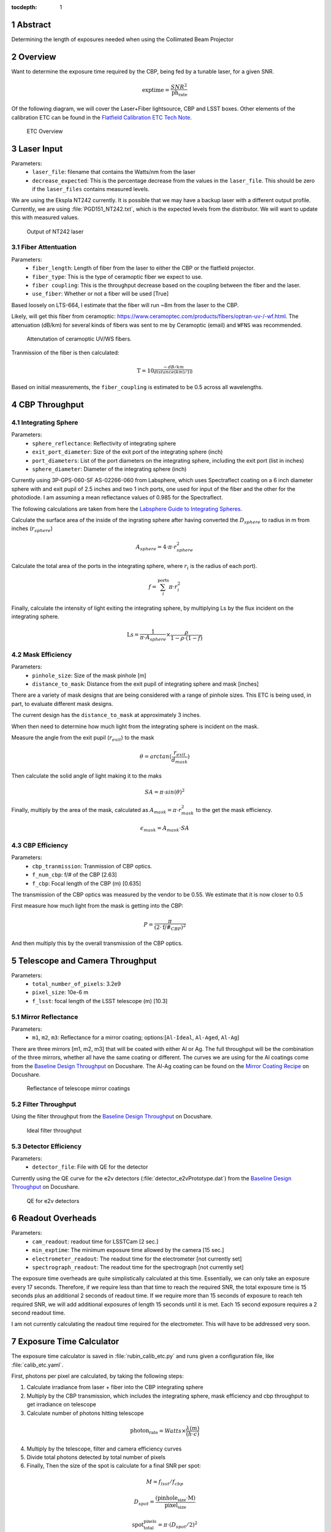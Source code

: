 :tocdepth: 1

.. sectnum::

Abstract
========

Determining the length of exposures needed when using the Collimated Beam Projector

Overview
========

Want to determine the exposure time required by the CBP, being fed by a tunable laser, for a given SNR. 

.. math:: \textrm{exptime} = \frac{SNR^{2}}{\textrm{ph_rate}}

Of the following diagram, we will cover the Laser+Fiber lightsource, CBP and LSST boxes. Other elements of the calibration ETC can be found in the `Flatfield Calibration ETC Tech Note <https://sitcomtn-049.lsst.io>`__.

.. figure:: /_static/etc_overview.png
   :name: etc_overview
   :target: ../_images/etc_overview.png
   :alt: etc_overview

   ETC Overview

Laser Input
===========
Parameters:
 - ``laser_file``: filename that contains the Watts/nm from the laser 
 - ``decrease_expected``: This is the percentage decrease from the values in the ``laser_file``. This should be zero if the ``laser_files`` contains measured levels.  

We are using the Ekspla NT242 currently. It is possible that we may have a backup laser with a different output profile. Currently, we are using :file:`PGD151_NT242.txt`, which is the expected levels from the distributor. We will want to update this with measured values.

.. figure:: /_static/pgd151_nt242_output.png
   :name: pgd151_nt242_output
   :target: ../_images/pgd151_nt242_output.png
   :alt: pgd151_nt242_output

   Output of NT242 laser

Fiber Attentuation
------------------
Parameters:
 - ``fiber_length``: Length of fiber from the laser to either the CBP or the flatfield projector. 
 - ``fiber_type``: This is the type of ceramoptic fiber we expect to use. 
 - ``fiber coupling``: This is the throughput decrease based on the coupling between the fiber and the laser. 
 - ``use_fiber``: Whether or not a fiber will be used [True]

Based loosely on LTS-664, I estimate that the fiber will run ~8m from the laser to the CBP. 

Likely, will get this fiber from ceramoptic: https://www.ceramoptec.com/products/fibers/optran-uv-/-wf.html.
The attenuation (dB/km) for several kinds of fibers was sent to me by Ceramoptic (email) and ``WFNS`` was recommended.

.. figure:: /_static/ceramoptic_attenuation.png 
   :name: ceramoptic_attenuation
   :target: ../_images/ceramoptic_attenuation.png 
   :alt: ceramoptic_attenuation 

   Attenutation of ceramoptic UV/WS fibers.

Tranmission of the fiber is then calculated:

.. math:: \textrm{T} = 10^{\frac{-dB/km}{distance(km)/10}}

Based on initial measurements, the ``fiber_coupling`` is estimated to be 0.5 across all wavelengths.


CBP Throughput
==============

Integrating Sphere
------------------

Parameters:
 - ``sphere_reflectance``: Reflectivity of integrating sphere 
 - ``exit_port_diameter``: Size of the exit port of the integrating sphere (inch)
 - ``port_diameters``: List of the port diameters on the integrating sphere, including the exit port (list in inches)
 - ``sphere_diameter``: Diameter of the integrating sphere (inch)

Currently using  3P-GPS-060-SF AS-02266-060 from Labsphere, which uses Spectraflect coating on a 6 inch diameter sphere with and exit pupil of 2.5 inches and two 1 inch ports, one used for input of the fiber and the other for the photodiode. I am assuming a mean reflectance values of 0.985 for the Spectraflect.

The following calculations are taken from here the `Labsphere Guide to Integrating Spheres <https://www.labsphere.com/wp-content/uploads/2021/09/Integrating-Sphere-Theory-and-Applications.pdf>`__.

Calculate the surface area of the inside of the ingrating sphere after having converted the :math:`D_{sphere}` to radius in m from inches (:math:`r_{sphere}`)

.. math:: A_{sphere} = 4 \cdot \pi \cdot r_{sphere}^{2}

Calculate the total area of the ports in the integrating sphere, where :math:`r_{i}` is the radius of each port).

.. math:: f = \sum_{i}^{\textrm{ports}} \pi \cdot r_{i}^{2}

Finally, calculate the intensity of light exiting the integrating sphere, by multiplying Ls by the flux incident on the integrating sphere.

.. math:: \textrm{Ls} = \frac{1}{\pi \cdot A_{sphere}} \times \frac{\rho}{1-\rho \cdot (1-f)}


Mask Efficiency
---------------
Parameters:
 - ``pinhole_size``: Size of the mask pinhole [m]
 - ``distance_to_mask``: Distance from the exit pupil of integrating sphere and mask [inches] 

There are a variety of mask designs that are being considered with a range of pinhole sizes. This ETC is being used, in part, to evaluate different mask designs.

The current design has the ``distance_to_mask`` at approximately 3 inches.

When then need to determine how much light from the integrating sphere is incident on the mask.

Measure the angle from the exit pupil (:math:`r_{exit}`) to the mask

.. math:: \theta = arctan(\frac{r_{exit}}{d_{mask}})

Then calculate the solid angle of light making it to the maks

.. math:: SA = \pi \cdot sin(\theta)^{2}

Finally, multiply by the area of the mask, calculated as :math:`A_{mask} = \pi \cdot r_{mask}^{2}` to the get the mask efficiency. 

.. math:: \epsilon_{mask} = A_{mask} \cdot SA


CBP Efficiency
--------------
Parameters:
 - ``cbp_tranmission``: Tranmission of CBP optics. 
 - ``f_num_cbp``: f/# of the CBP [2.63]
 - ``f_cbp``: Focal length of the CBP (m) [0.635]
 
The transmission of the CBP optics was measured by the vendor to be 0.55. We estimate that it is now closer to 0.5

First measure how much light from the mask is getting into the CBP:

.. math:: P = \frac{\pi}{(2 \cdot \textrm{f/#}_{CBP})^{2}}

And then multiply this by the overall transmission of the CBP optics.

Telescope and Camera Throughput
===============================
Parameters:
 - ``total_number_of_pixels``: 3.2e9
 - ``pixel_size``: 10e-6 m
 - ``f_lsst``: focal length of the LSST telescope (m) [10.3]

Mirror Reflectance
------------------
Parameters:
 - ``m1``, ``m2``, ``m3``: Reflectance for a mirror coating; options:[``Al-Ideal``, ``Al-Aged``, ``Al-Ag``]

There are three mirrors [m1, m2, m3] that will be coated with either Al or Ag. The full throughput will be the combination of the three mirrors, whether all have the same coating or different. The curves we are using for the Al coatings come from the `Baseline Design Throughput <https://docushare.lsst.org/docushare/dsweb/View/Collection-1777>`__ on Docushare. The Al-Ag coating can be found on the `Mirror Coating Recipe <https://docushare.lsst.org/docushare/dsweb/View/Collection-1047>`__ on Docushare.

.. figure:: /_static/mirror_coating_reflectance.png
   :name: mirror_coating_reflectance
   :target: ../_images/mirror_coating_reflectance.png
   :alt: mirror_coating_reflectance

   Reflectance of telescope mirror coatings

Filter Throughput
-----------------
Using the filter throughput from the `Baseline Design Throughput <https://docushare.lsst.org/docushare/dsweb/View/Collection-1777>`__ on Docushare.

.. figure:: /_static/ideal_filters.png
   :name: ideal_filters
   :target: ../_images/ideal_filters.png
   :alt: ideal_filters

   Ideal filter throughput

Detector Efficiency
-------------------
Parameters:
 - ``detector_file``: File with QE for the detector 

Currently using the QE curve for the e2v detectors (:file:`detector_e2vPrototype.dat`) from the `Baseline Design Throughput <https://docushare.lsst.org/docushare/dsweb/View/Collection-1777>`__ on Docushare.

.. figure:: /_static/detector_e2v_qe.png
   :name: detector_e2v_qe
   :target: ../_images/detector_e2v_qe.png
   :alt: detector_e2v_qe

   QE for e2v detectors

Readout Overheads
=================
Parameters:
 - ``cam_readout``: readout time for LSSTCam [2 sec.]
 - ``min_exptime``: The minimum exposure time allowed by the camera [15 sec.] 
 - ``electrometer_readout``: The readout time for the electrometer [not currently set]
 - ``spectrograph_readout``: The readout time for the spectrograph [not currently set]

The exposure time overheads are quite simplistically calculated at this time. Essentially, we can only take an exposure every 17 seconds. Therefore, if we require less than that time to reach the required SNR, the total exposure time is 15 seconds plus an additional 2 seconds of readout time. If we require more than 15 seconds of exposure to reach teh required SNR, we will add additional exposures of length 15 seconds until it is met. Each 15 second exposure requires a 2 second readout time.

I am not currently calculating the readout time required for the electrometer. This will have to be addressed very soon. 

Exposure Time Calculator
========================
The exposure time calculator is saved in :file:`rubin_calib_etc.py` and runs given a configuration file, like :file:`calib_etc.yaml`. 

First, photons per pixel are calculated, by taking the following steps:

1. Calculate irradiance from laser + fiber into the CBP integrating sphere

2. Multiply by the CBP transmission, which includes the integrating sphere, mask efficiency and cbp throughput to get irradiance on telescope

3. Calculate number of photons hitting telescope

.. math:: \textrm{photon_rate} = Watts \times \frac{\lambda(m)}{(h \cdot c)}

4. Multiply by the telescope, filter and camera efficiency curves

5. Divide total photons detected by total number of pixels

6. Finally, Then the size of the spot is calculate for a final SNR per spot:

.. math:: M = f_{lsst}/f_{cbp}

.. math:: D_{spot} = \frac{(\textrm{pinhole_size} \cdot \textrm{M})}{\textrm{pixel_size}}

.. math:: \textrm{spot_total_pixels} = \pi \cdot (D_{spot}/2)^{2}



Sample Results
==============

Using a 6 inch integrating sphere with a mask with a pinhole size of 150um and all telescope mirrors being ``Al-Ag``, you would get the following photon rate and total exposure times:

.. figure:: /_static/photon_rate_150um_cbp.png
   :name: photon_rate_150um_cbp
   :target: ../_images/photon_rate_150um_cbp.png
   :alt: photon_rate_150um_cbp

   Photon rate per spot for CBP with 150um pinhole



.. figure:: /_static/exptime_150um_cbp.png
   :name: exptime_150um_cbp
   :target: ../_images/exptime_150um_cbp.png
   :alt: exptime_150um_cbp

   Total exposure times for SNR = 300 for each spot


.. Make in-text citations with: :cite:`bibkey`.
.. Uncomment to use citations
.. .. rubric:: References
.. 
.. .. bibliography:: local.bib lsstbib/books.bib lsstbib/lsst.bib lsstbib/lsst-dm.bib lsstbib/refs.bib lsstbib/refs_ads.bib
..    :style: lsst_aa
